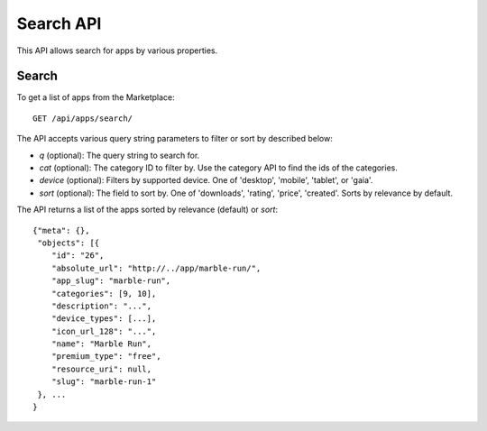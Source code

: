 .. _search:

==========
Search API
==========

This API allows search for apps by various properties.

Search
======

To get a list of apps from the Marketplace::

    GET /api/apps/search/

The API accepts various query string parameters to filter or sort by
described below:

* `q` (optional): The query string to search for.
* `cat` (optional): The category ID to filter by. Use the category API to
  find the ids of the categories.
* `device` (optional): Filters by supported device. One of 'desktop',
  'mobile', 'tablet', or 'gaia'.
* `sort` (optional): The field to sort by. One of 'downloads', 'rating',
  'price', 'created'. Sorts by relevance by default.

The API returns a list of the apps sorted by relevance (default) or
`sort`::

        {"meta": {},
         "objects": [{
            "id": "26",
            "absolute_url": "http://../app/marble-run/",
            "app_slug": "marble-run",
            "categories": [9, 10],
            "description": "...",
            "device_types": [...],
            "icon_url_128": "...",
            "name": "Marble Run",
            "premium_type": "free",
            "resource_uri": null,
            "slug": "marble-run-1"
         }, ...
        }

